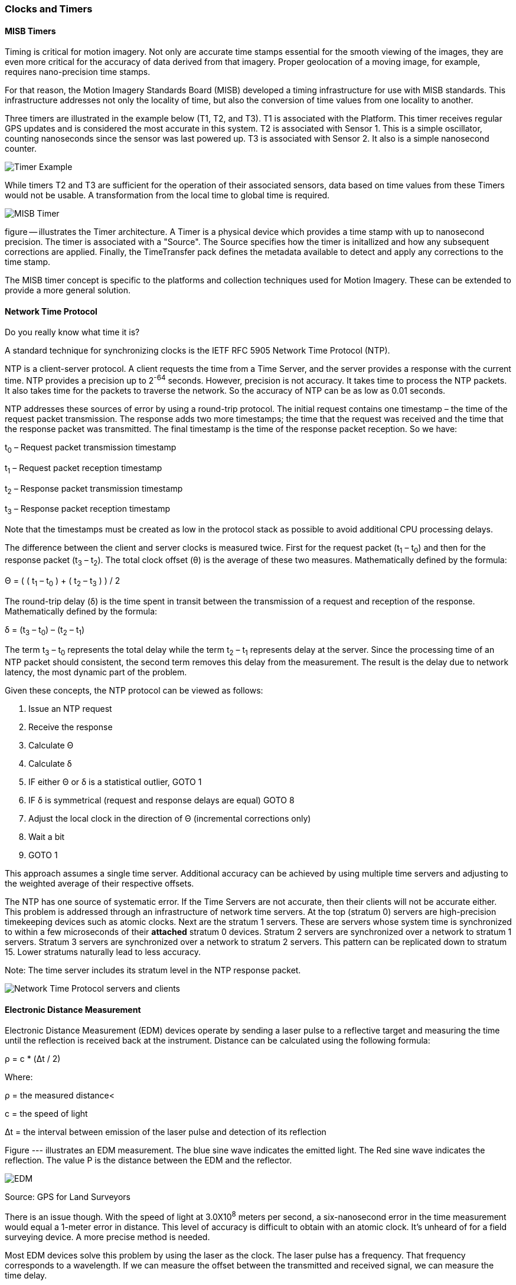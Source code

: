 [[clocks_and_timers_section]]
=== Clocks and Timers

==== MISB Timers

Timing is critical for motion imagery. Not only are accurate time stamps essential for the smooth viewing of the images, they are even more critical for the accuracy of data derived from that imagery. Proper geolocation of a moving image, for example, requires nano-precision time stamps.

For that reason, the Motion Imagery Standards Board (MISB) developed a timing infrastructure for use with MISB standards. This infrastructure addresses not only the locality of time, but also the conversion of time values from one locality to another.

Three timers are illustrated in the example below (T1, T2, and T3). T1 is associated with the Platform. This timer receives regular GPS updates and is considered the most accurate in this system. T2 is associated with Sensor 1. This is a simple oscillator, counting nanoseconds since the sensor was last powered up. T3 is associated with Sensor 2. It also is a simple nanosecond counter.  

image::images/Timer_Example.png[align="center"]

While timers T2 and T3 are sufficient for the operation of their associated sensors, data based on time values from these Timers would not be usable. A transformation from the local time to global time is required.

image::images/MISB_Timer.png[align="center"]

figure -- illustrates the Timer architecture. A Timer is a physical device which provides a time stamp with up to nanosecond precision. The timer is associated with a "Source". The Source specifies how the timer is initallized and how any subsequent corrections are applied. Finally, the TimeTransfer pack defines the metadata available to detect and apply any corrections to the time stamp.

The MISB timer concept is specific to the platforms and collection techniques used for Motion Imagery. These can be extended to provide a more general solution.

==== Network Time Protocol

Do you really know what time it is?

A standard technique for synchronizing clocks is the IETF RFC 5905 Network Time Protocol (NTP).

NTP is a client-server protocol. A client requests the time from a Time Server, and the server provides a response with the current time. NTP provides a precision up to 2^-64^ seconds. However, precision is not accuracy. It takes time to process the NTP packets. It also takes time for the packets to traverse the network. So the accuracy of NTP can be as low as 0.01 seconds.

NTP addresses these sources of error by using a round-trip protocol. The initial request contains one timestamp – the time of the request packet transmission.  The response adds two more timestamps; the time that the request was received and the time that the response packet was transmitted. The final timestamp is the time of the response packet reception. So we have:

t~0~ – Request packet transmission timestamp

t~1~ – Request packet reception timestamp

t~2~ – Response packet transmission timestamp

t~3~ – Response packet reception timestamp

Note that the timestamps must be created as low in the protocol stack as possible to avoid additional CPU processing delays.

The difference between the client and server clocks is measured twice. First for the request packet (t~1~ – t~0~) and then for the response packet (t~3~ – t~2~).  The total clock offset (θ) is the average of these two measures. Mathematically defined by the formula:

Θ = ( ( t~1~ – t~0~ ) + ( t~2~ – t~3~ ) ) / 2

The round-trip delay (δ) is the time spent in transit between the transmission of a request and reception of the response. Mathematically defined by the formula:

δ = (t~3~ – t~0~) – (t~2~ – t~1~)

The term t~3~ – t~0~ represents the total delay while the term t~2~ – t~1~ represents delay at the server. Since the processing time of an NTP packet should consistent, the second term removes this delay from the measurement. The result is the delay due to network latency, the most dynamic part of the problem.

Given these concepts, the NTP protocol can be viewed as follows:

. Issue an NTP request
. Receive the response
. Calculate Θ
. Calculate δ
. IF either Θ or δ is a statistical outlier, GOTO 1
. IF δ is symmetrical (request and response delays
are equal) GOTO 8
. Adjust the local clock in the direction of Θ (incremental corrections only)
. Wait a bit
. GOTO 1

This approach assumes a single time server. Additional accuracy can be achieved by using multiple time servers and adjusting to the weighted average of their respective offsets.

The NTP has one source of systematic error. If the Time Servers are not accurate, then their clients will not be accurate either. This problem is addressed through an infrastructure of network time servers. At the top (stratum 0) servers are high-precision timekeeping devices such as atomic clocks. Next are the stratum 1 servers. These are servers whose system time is synchronized to within a few microseconds of their **[underline]#attached#** stratum 0 devices. Stratum 2 servers are synchronized over a network to stratum 1 servers.  Stratum 3 servers are synchronized over a network to stratum 2 servers.  This pattern can be replicated down to stratum 15. Lower stratums naturally lead to less accuracy. 

Note: The time server includes its stratum level in the NTP response packet.

image::images/Network_Time_Protocol_servers_and_clients.png[align="center"]

==== Electronic Distance Measurement

Electronic Distance Measurement (EDM) devices operate by sending a laser pulse to a reflective target and measuring the time until the reflection is received back at the instrument. Distance can be calculated using the following formula:

ρ = c * (Δt / 2)

Where:

ρ = the measured distance<

c = the speed of light

Δt = the interval between emission of the laser pulse and detection of its reflection

Figure --- illustrates an EDM measurement. The blue sine wave indicates the emitted light. The Red sine wave indicates the reflection. The value Ρ is the distance between the EDM and the reflector.

image::images/EDM.png[align="center"]

Source: GPS for Land Surveyors

There is an issue though. With the speed of light at 3.0X10^8^ meters per second, a six-nanosecond error in the time measurement would equal a 1-meter error in distance. This level of accuracy is difficult to obtain with an atomic clock. It’s unheard of for a field surveying device. A more precise method is needed.

Most EDM devices solve this problem by using the laser as the clock. The laser pulse has a frequency. That frequency corresponds to a wavelength. If we can measure the offset between the transmitted and received signal, we can measure the time delay.

The wavelength of a signal can be derived from the frequency using the formula:

λ = c / h

Where: 

h = frequency 

λ = wavelength 

c = the speed of light 

Given the wavelength, the distance can be calculated using the formula: 

Ρ = (N λ + d) / 2 

Where: 

N = the number of full wavelengths received at the detector. 

d = the fractional part of a wavelength received. 

Note that the higher the frequency of the signal, the greater precision in the distance measurement. 

The fractional part of the wavelength is the phase shift (figure ---). While high-precision clocks are difficult to build, a tuning circuit capable of measuring the phase shift is simple and inexpensive. 

image::images/EDM-2.png[align="center"]

But how do we solve for N? Counting cycles is impractical, particularly since many EDM devices use a continuous wave. The solution is to measure the distance using multiple frequencies. Since lower frequencies have a longer wavelength, we can start with a low-frequency, low-resolution measurement, then incrementally increase the frequency, thereby refining the measurement.

Another approach is to encode a pseudo-random sequence onto the signal. The sequence in the reflected signal is then compared to the original. Since we know when the signal was transmitted, any miss-alignment between the reflected sequence and the original indicates the elapsed time (Δt). If the sequence is long enough to span multiple cycles, then N can be found by multiplying Δt by the frequency (h) and rounding down to the nearest whole cycle:

N = Δt * h 

Since the phase shift approach is more precise, most implementations use a code sequence to measure N and phase shift to measure d.

==== GPS

The Global Positioning System (GPS) is the most widely known precise positioning technology we have today. Yet, the GPS satellites obit 20,183 km above the earth surface. How can something so far away provide measurements so precise?

===== GPS Time

An understanding of precise positioning with GPS first requires an understanding of GPS time.

The GPS system consists of a constellation of Earth orbiting satellites. Each satellite is fitted with a highly accurate atomic clock, which is periodically synchronized by a ground control station located at USNO, Colorado. As a result, the GPS satellites share a single synchronized temporal reference system. This temporal reference system is GPS time. USNO ensures that GPS time has an accuracy of ≤40 nanoseconds 95% of the time.

The GPS time scale consists of two parts. The first part is a count of the number of weeks since the epoch. Each GPS week is 604,800 seconds long. Since GPS is a monotonic reference system, it does not include leap seconds or years. The second part is the number of seconds in the current week. The start epoch is 0 hours (midnight) Sunday 6-Jan-1980, when GPS time was 0.

While the atomic clocks used in GPS satellites are good, they are not perfect. They tend to drift off perfect alignment with GPS time. Furthermore, frequent resetting would degrade the lifespan of the clocks. So, GPS satellites also record the clock bias (τ), the difference between GPS and Space Vehicle (SV) time. This information is provided to the receiver in the NAV message. 

There are a few rules governing the use of SV time:

. Each SV operates on its own SV time,
. All time-related data in the NAV messages shall be in SV time,
. All other data in the NAV message shall be relative to GPS time,
. The acts of transmitting the NAV messages shall be executed on SV time.

===== GPS Signal

GPS signals are driven by the on-board atomic clocks. Four frequency bands are used (see figure --)

|====
^|Band ^|Frequency
^|L1 |1575.42 MHz
^|L2 |1227.60 MHz
^|L3 |1381.05 MHz
^|L5 |1176.45 MHz
|====

The L1 and L2 bands serve as carriers for broadcasting GPS data to GPS receivers. A carrier is not intended to convey information. It serves as a medium upon which other signals can be superimposed. This is the same principle as an FM radio. Your radio is tuned to a carrier frequency. The sound you hear is a separate signal which is superimposed or encoded onto the carrier signal. In the case of GPS, three additional signals are transmitted over the carrier:

Navigation Message: The Navigation Message (NAV) provides the receiver with metadata about the satellite. It is broadcast at 50 bps and takes about 30 seconds to transmit. This message includes the satellite ephemeris data, satellite clock corrections, almanac data, ionosphere and troposphere corrections, and satellite health data. 

C/A Code: The C/A code is a 1023-bit pseudo-random number that repeats every 1 ms. The C/A code is broadcast at the rate of 1.023 Mbps. It has a chip length (distance between binary transitions) of 293 meters. Given a 1023-bit code and a chip length of 293 meters, the C/A sequence repeats every 300 km. (1023 * 293). Its primary purpose is to identify the satellite and to phase-lock the receiver and satellite clocks. 

P Code: The P code is a pseudo-random number that repeats every 37 weeks. Each GPS satellite is assigned a one-week section of the P code. This section serves as a unique identifier, which helps a GPS receiver distinguish one satellite’s transmission from another. Each satellite broadcasts its’ section of the P code at the rate of 10.23 Mbps. It has a chip length (distance between binary transitions) of 29.3 meters and repeats every seven days. Due to the higher resolution possible at this higher broadcast rate, the P code may be encrypted.

In addition to the signals generated by the satellite, GPS receivers generate the same signals based on their own clock. These signals are used to correlate the signals received from the satellite with the local conditions at the receiver.

===== Pseudo Ranging

GPS positioning is based on trilateration. Trilateration calculates a location using three or more control points and the distances to each of those control points (figure --).  In the case of GPS, the control points are satellites located at P~1~, P~2~, and P~3~. The GPS receiver is located at A. If we construct a sphere around each control point (P~i~) of radius (L~i~), then the location of A is at the intersection of the three spheres.

image::images/three-rings-2.png[align="center"]

Therefore, all we need to know for satellite-based precise positioning is the locations of P~i~ and the distances L~i~. Much easier said than done.

GPS satellites are tracked to a high degree of precision by the GPS Control Segment. This “ephemeris” data is sent to the satellite every 4 hours. Receivers use a standard “Ephemeris Algorithm” to convert this data into an Earth-centered cartesian (x,y,z) coordinate in the WGS-84 coordinate reference system. However, since the satellites are moving, the calculated position is only valid for a specific time instance. A 1 nano-second (1.0 x 10^-9^ seconds) error in time can yield a 30 cm error in range.

GPS works on the same basic principles as an EDM device. Unlike an EDA, however, a GPS signal is one-way. The transmitted signal cannot be directly compared with the received signal. So the receiver first calculates the pesudorange observable and iterates to find an accurate solution.

The pseudorange is calculated by taking the time required for the signal to reach the receiver and multiplying that value by the speed of light. The basic formula to calculate a pseudorange is:

Ρ~i~ = c * (t~a~ – t~i~)

Where: 

Ρ = the pesudorange for satellite “i”

c = the speed of light

t~a~ = the time at position A when the signal was received.

t~i~ = the time on satellite “i” when the signal was transmitted.

The pseudorange can also be defined in terms of the locations of the satellite and receiver.

Ρ~i~ = ((x~i~ - x)^2^ + (y~i~ – y)^2^ + (z~i~ - z)^2^)^1/2^ + c( τ ) - c( τ~i~ )

The terms ((x~i~ - x)^2^ + (y~i~ – y)^2^ + (z~i~ - z)^2^) are an application of the Pythagorean Theorem (a^2^ + b^2^ = c^2^). The terms c( τ ) and c( τ~i~ ) are the range error introduced by the clock bias at the receiver and on the satellite respectively.

Ρ~i~ was calculated using equation ---. The satellite location and clock bias was provided through the NAV message. This leaves us with four unknowns. The location of A (x, y, z) and the receiver clock bias (τ). If we are working with four satellites, then that gives up four equations with four unknowns. These four simultaneous equations are usually solved using a least squares method. The result is a reasonably accurate position for A in x, y, z, and t. Repeating this process will refine the results. In particular, improved accuracy of the receiver clock will result in better range accuracy.

===== Carrier Phase Observable

The pseudo ranging result can be further improved using the Carrier Phase Observable. This approach is similar to the phase shift technique employed by EDM devices. The main difference is that the received signal is compared to the locally generated reference signal rather than the reflection. This gives us the formula: 

Ρ~i~ = N~i~ λ + d~i~

Where:

N~i~ = the number of full wavelengths received at the detector.

λ = wavelength of the carrier

d~i~ = the fractional part of a wavelength received.

We can also represent the carrier phase observation using the Carrier Phase Bias (B~i~) where:

B~i~ = λ (Φ - Φ~i~ - N~i~)

Where:

Φ = the phase generated by the receiver clock

Φ~i~ = the phase of the incoming signal

Adding the Carrier Phase Bias to the pseudorange gives us:

Ρ~i~ = ((x~i~ - x)^2^ + (y~i~
– y)^2^ + (z~i~ - z)^2^)^1/2^ + c( τ ) - c( τ~i~ ) + B~i~

Once again we have four equations solving for four variables: x, y, z, and τ, but with the extra precision added by B~i~. 

